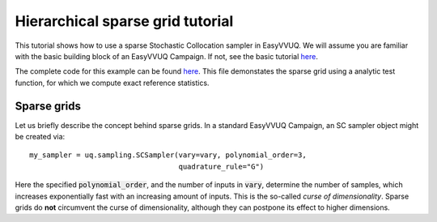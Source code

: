 .. _hier_sparse_grid_tutorial:

Hierarchical sparse grid tutorial
==============

This tutorial shows how to use a sparse Stochastic Collocation sampler
in EasyVVUQ. We will assume you are familiar with the basic building
block of an EasyVVUQ Campaign. If not, see the basic tutorial 
`here <https://github.com/UCL-CCS/EasyVVUQ/blob/dev/docs/basic_tutorial.rst>`_.

The complete code for this example can be found `here <https://github.com/UCL-CCS/EasyVVUQ/blob/dev/tests/test_hierarchical_sparse_grid_sc.py>`__. This file 
demonstates the sparse grid using a analytic test function, for which we compute
exact reference statistics.

Sparse grids
------------

Let us briefly describe the concept behind sparse grids. In a standard EasyVVUQ
Campaign, an SC sampler object might be created via::

    my_sampler = uq.sampling.SCSampler(vary=vary, polynomial_order=3,
                                       quadrature_rule="G")

Here the specified :code:`polynomial_order`, and the number of inputs in :code:`vary`, determine the
number of samples, which increases exponentially fast with an increasing amount of inputs. This
is the so-called *curse of dimensionality*. Sparse grids do **not** circumvent the curse of 
dimensionality, although they can postpone its effect to higher dimensions.

